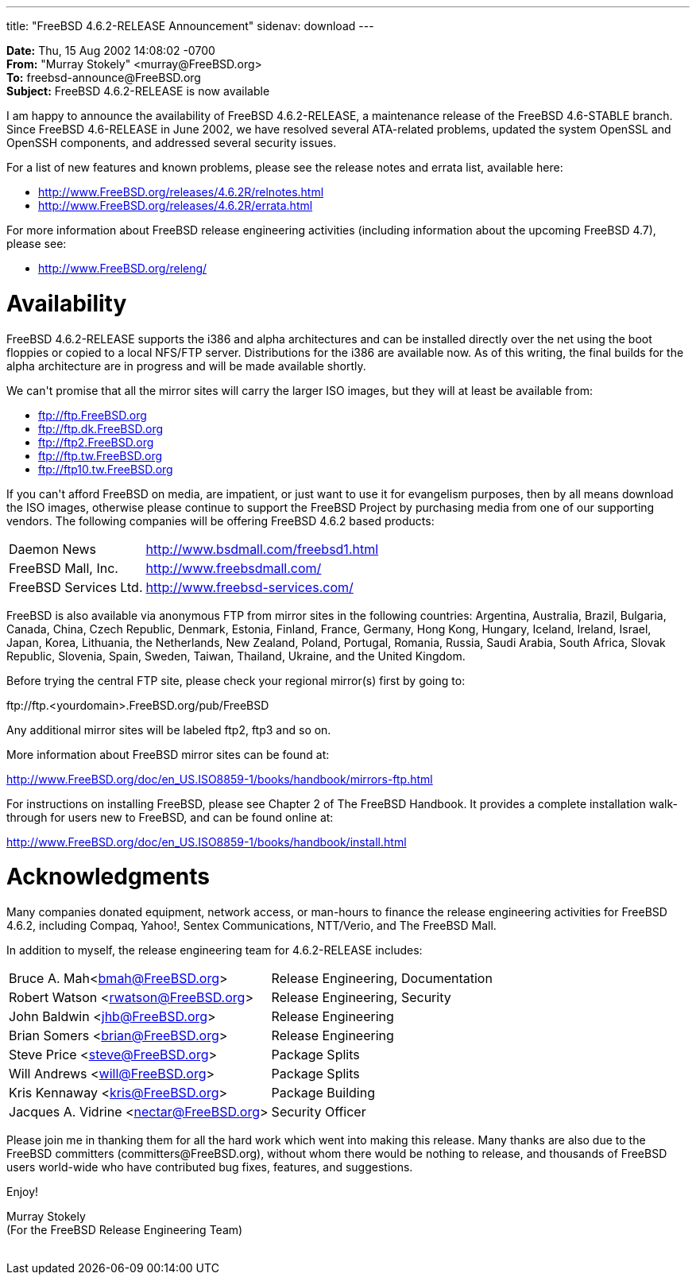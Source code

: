 ---
title: "FreeBSD 4.6.2-RELEASE Announcement"
sidenav: download
---

++++


<p><b>Date:</b> Thu, 15 Aug 2002 14:08:02 -0700<br clear="none" />
  <b>From:</b> "Murray Stokely" &lt;murray@FreeBSD.org&gt;<br clear="none" />
  <b>To:</b> freebsd-announce@FreeBSD.org<br clear="none" />
  <b>Subject:</b> FreeBSD 4.6.2-RELEASE is now available</p>

<p>I am happy to announce the availability of FreeBSD 4.6.2-RELEASE, a
maintenance release of the FreeBSD 4.6-STABLE branch. Since FreeBSD
4.6-RELEASE in June 2002, we have resolved several ATA-related
problems, updated the system OpenSSL and OpenSSH components, and
addressed several security issues.</p>

<p>For a list of new features and known problems, please see the
release notes and errata list, available here:</p>

<ul>
  <li><a href="http://www.FreeBSD.org/releases/4.6.2R/relnotes.html" shape="rect">http://www.FreeBSD.org/releases/4.6.2R/relnotes.html</a></li>
  <li><a href="http://www.FreeBSD.org/releases/4.6.2R/errata.html" shape="rect">http://www.FreeBSD.org/releases/4.6.2R/errata.html</a></li>
</ul>

<p>For more information about FreeBSD release engineering activities
(including information about the upcoming FreeBSD 4.7), please see:</p>

<ul>
  <li><a href="http://www.FreeBSD.org/releng/" shape="rect">http://www.FreeBSD.org/releng/</a></li>
</ul>

<h1>Availability</h1>

<p>FreeBSD 4.6.2-RELEASE supports the i386 and alpha architectures and
can be installed directly over the net using the boot floppies or
copied to a local NFS/FTP server. Distributions for the i386 are
available now. As of this writing, the final builds for the alpha
architecture are in progress and will be made available shortly.</p>

<p>We can't promise that all the mirror sites will carry the larger
ISO images, but they will at least be available from:</p>

<ul>
  <li><a href="ftp://ftp.FreeBSD.org" shape="rect">ftp://ftp.FreeBSD.org</a></li>
  <li><a href="ftp://ftp.dk.FreeBSD.org" shape="rect">ftp://ftp.dk.FreeBSD.org</a></li>
  <li><a href="ftp://ftp2.FreeBSD.org" shape="rect">ftp://ftp2.FreeBSD.org</a></li>
  <li><a href="ftp://ftp.tw.FreeBSD.org" shape="rect">ftp://ftp.tw.FreeBSD.org</a></li>
  <li><a href="ftp://ftp10.tw.FreeBSD.org" shape="rect">ftp://ftp10.tw.FreeBSD.org</a></li>
</ul>

<p>If you can't afford FreeBSD on media, are impatient, or just want
to use it for evangelism purposes, then by all means download the ISO
images, otherwise please continue to support the FreeBSD Project by
purchasing media from one of our supporting vendors. The following
companies will be offering FreeBSD 4.6.2 based products:</p>


<table border="0">
  <tbody>
    <tr>
      <td align="left" rowspan="1" colspan="1">Daemon News</td>
      <td align="left" rowspan="1" colspan="1"><a href="http://www.bsdmall.com/freebsd1.html" shape="rect">http://www.bsdmall.com/freebsd1.html</a></td>
    </tr>
    <tr>
      <td align="left" rowspan="1" colspan="1">FreeBSD Mall, Inc.</td>
      <td align="left" rowspan="1" colspan="1"><a href="http://www.freebsdmall.com/" shape="rect">http://www.freebsdmall.com/</a></td>
    </tr>
    <tr>
      <td align="left" rowspan="1" colspan="1">FreeBSD Services Ltd.</td>
      <td align="left" rowspan="1" colspan="1"><a href="http://www.freebsd-services.com/" shape="rect">http://www.freebsd-services.com/</a></td>
    </tr>

  </tbody>
</table>

<p>FreeBSD is also available via anonymous FTP from mirror sites in
  the following countries: Argentina, Australia, Brazil, Bulgaria,
  Canada, China, Czech Republic, Denmark, Estonia, Finland, France,
  Germany, Hong Kong, Hungary, Iceland, Ireland, Israel, Japan, Korea,
  Lithuania, the Netherlands, New Zealand, Poland, Portugal, Romania,
  Russia, Saudi Arabia, South Africa, Slovak Republic, Slovenia,
  Spain, Sweden, Taiwan, Thailand, Ukraine, and the United
  Kingdom.</p>

<p>Before trying the central FTP site, please check your regional
  mirror(s) first by going to:</p>

<p>ftp://ftp.&lt;yourdomain&gt;.FreeBSD.org/pub/FreeBSD</p>

<p>Any additional mirror sites will be labeled ftp2, ftp3 and so
  on.</p>

<p>More information about FreeBSD mirror sites can be found at:</p>

<p><a href="http://www.FreeBSD.org/doc/en_US.ISO8859-1/books/handbook/mirrors-ftp.html" shape="rect">http://www.FreeBSD.org/doc/en_US.ISO8859-1/books/handbook/mirrors-ftp.html</a></p>

<p>For instructions on installing FreeBSD, please see Chapter 2 of The
  FreeBSD Handbook. It provides a complete installation walk-through
  for users new to FreeBSD, and can be found online at:</p>

<p><a href="http://www.FreeBSD.org/doc/en_US.ISO8859-1/books/handbook/install.html" shape="rect">http://www.FreeBSD.org/doc/en_US.ISO8859-1/books/handbook/install.html</a></p>

<h1>Acknowledgments</h1>

<p>Many companies donated equipment, network access, or man-hours to
finance the release engineering activities for FreeBSD 4.6.2,
including Compaq, Yahoo!, Sentex Communications, NTT/Verio, and The
FreeBSD Mall.</p>

<p>In addition to myself, the release engineering team for 4.6.2-RELEASE
includes:</p>

<table border="0">
  <tbody>
    <tr>
      <td rowspan="1" colspan="1">Bruce A. Mah&lt;<a href="mailto:bmah@FreeBSD.org" shape="rect">bmah@FreeBSD.org</a>&gt;</td>
      <td rowspan="1" colspan="1">Release Engineering, Documentation</td>
    </tr>

    <tr>
      <td rowspan="1" colspan="1">Robert Watson &lt;<a href="mailto:rwatson@FreeBSD.org" shape="rect">rwatson@FreeBSD.org</a>&gt;</td>
      <td rowspan="1" colspan="1">Release Engineering, Security</td>
    </tr>

    <tr>
      <td rowspan="1" colspan="1">John Baldwin &lt;<a href="mailto:jhb@FreeBSD.org" shape="rect">jhb@FreeBSD.org</a>&gt;</td>
      <td rowspan="1" colspan="1">Release Engineering</td>
    </tr>

    <tr>
      <td rowspan="1" colspan="1">Brian Somers &lt;<a href="mailto:brian@FreeBSD.org" shape="rect">brian@FreeBSD.org</a>&gt;</td>
      <td rowspan="1" colspan="1">Release Engineering</td>
    </tr>

    <tr>
      <td rowspan="1" colspan="1">Steve Price &lt;<a href="mailto:steve@FreeBSD.org" shape="rect">steve@FreeBSD.org</a>&gt;</td>
      <td rowspan="1" colspan="1">Package Splits</td>
    </tr>

    <tr>
      <td rowspan="1" colspan="1">Will Andrews &lt;<a href="mailto:will@FreeBSD.org" shape="rect">will@FreeBSD.org</a>&gt;</td>
      <td rowspan="1" colspan="1">Package Splits</td>
    </tr>

    <tr>
      <td rowspan="1" colspan="1">Kris Kennaway &lt;<a href="mailto:kris@FreeBSD.org" shape="rect">kris@FreeBSD.org</a>&gt;</td>
      <td rowspan="1" colspan="1">Package Building</td>
    </tr>

    <tr>
      <td rowspan="1" colspan="1">Jacques A. Vidrine &lt;<a href="mailto:nectar@FreeBSD.org" shape="rect">nectar@FreeBSD.org</a>&gt;</td>
      <td rowspan="1" colspan="1">Security Officer</td>
    </tr>
  </tbody>
</table>

<p>Please join me in thanking them for all the hard work which went
  into making this release. Many thanks are also due to the FreeBSD
  committers (committers@FreeBSD.org), without whom there would be
  nothing to release, and thousands of FreeBSD users world-wide who
  have contributed bug fixes, features, and suggestions.</p>

<p>Enjoy!</p>

<p>Murray Stokely<br clear="none" />
(For the FreeBSD Release Engineering Team)</p>


</div>
          <br class="clearboth" />
        </div>
        
++++

